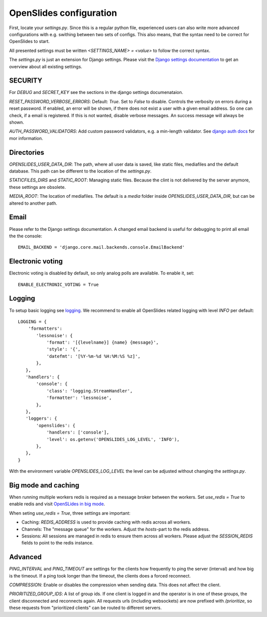 ==========================
 OpenSlides configuration
==========================

First, locate your `settings.py`. Since this is a regular python file,
experienced users can also write more advanced configurations with e.g. swithing
between two sets of configs. This also means, that the syntax need to be correct
for OpenSlides to start.

All presented settings must be written `<SETTINGS_NAME> = <value>` to follow the
correct syntax.

The `settings.py` is just an extension for Django settings. Please visit the
`Django settings documentation
<https://docs.djangoproject.com/en/2.2/ref/settings/>`_ to get an overview about
all existing settings.


SECURITY
========

For `DEBUG` and `SECRET_KEY` see the sections in the django settings
documenataion.

`RESET_PASSWORD_VERBOSE_ERRORS`: Default: `True`. Set to `False` to disable.
Controls the verbosity on errors during a reset password. If enabled, an error
will be shown, if there does not exist a user with a given email address. So one
can check, if a email is registered. If this is not wanted, disable verbose
messages. An success message will always be shown.

`AUTH_PASSWORD_VALIDATORS`: Add custom password validators, e.g. a min-length
validator. See `django auth docs
<https://docs.djangoproject.com/en/2.2/topics/auth/passwords/#module-django.contrib.auth.password_validation>`_
for mor information.


Directories
===========

`OPENSLIDES_USER_DATA_DIR`: The path, where all user data is saved, like static
files, mediafiles and the default database. This path can be different to the
location of the `settings.py`.

`STATICFILES_DIRS` and `STATIC_ROOT`: Managing static files. Because the clint
is not delivered by the server anymore, these settings are obsolete.

`MEDIA_ROOT`: The location of mediafiles. The default is a `media` folder inside
`OPENSLIDES_USER_DATA_DIR`, but can be altered to another path.


Email
=====

Please refer to the Django settings documentation. A changed email backend is
useful for debugging to print all email the the console::

    EMAIL_BACKEND = 'django.core.mail.backends.console.EmailBackend'


Electronic voting
=================

Electronic voting is disabled by default, so only analog polls are available.
To enable it, set::

    ENABLE_ELECTRONIC_VOTING = True


Logging
=======

To setup basic logging see `logging
<https://docs.djangoproject.com/en/2.2/topics/logging/>`_.
We recommend to enable all OpenSlides related logging with level `INFO` per
default::

    LOGGING = {
        'formatters':
           'lessnoise': {
               'format': '[{levelname}] {name} {message}',
               'style': '{',
               'datefmt': '[%Y-%m-%d %H:%M:%S %z]',
           },
       },
       'handlers': {
           'console': {
               'class': 'logging.StreamHandler',
               'formatter': 'lessnoise',
           },
       },
       'loggers': {
           'openslides': {
               'handlers': ['console'],
               'level': os.getenv('OPENSLIDES_LOG_LEVEL', 'INFO'),
           },
       },
    }

With the environment variable `OPENSLIDES_LOG_LEVEL` the level can be adjusted
without changing the `settings.py`.


Big mode and caching
====================

When running multiple workers redis is required as a message broker between the
workers. Set `use_redis = True` to enable redis and visit `OpenSLides in big
mode
<https://github.com/OpenSlides/OpenSlides/blob/master/DEVELOPMENT.rst#openslides-in-big-mode>`_.

When seting `use_redis = True`, three settings are important:

- Caching: `REDIS_ADDRESS` is used to provide caching with redis across all
  workers.
- Channels: The "message queue" for the workers. Adjust the `hosts`-part to the
  redis address.
- Sessions: All sessions are managed in redis to ensure them across all workers.
  Please adjust the `SESSION_REDIS` fields to point to the redis instance.


Advanced
========

`PING_INTERVAL` and `PING_TIMEOUT` are settings for the clients how frequently
to ping the server (interval) and how big is the timeout. If a ping took longer
than the timeout, the clients does a forced reconnect.

`COMPRESSION`: Enable or disables the compression when sending data. This does
not affect the client.

`PRIORITIZED_GROUP_IDS`: A list of group ids. If one client is logged in and the
operator is in one of these groups, the client disconnected and reconnects again.
All requests urls (including websockets) are now prefixed with `/prioritize`, so
these requests from "prioritized clients" can be routed to different servers.

